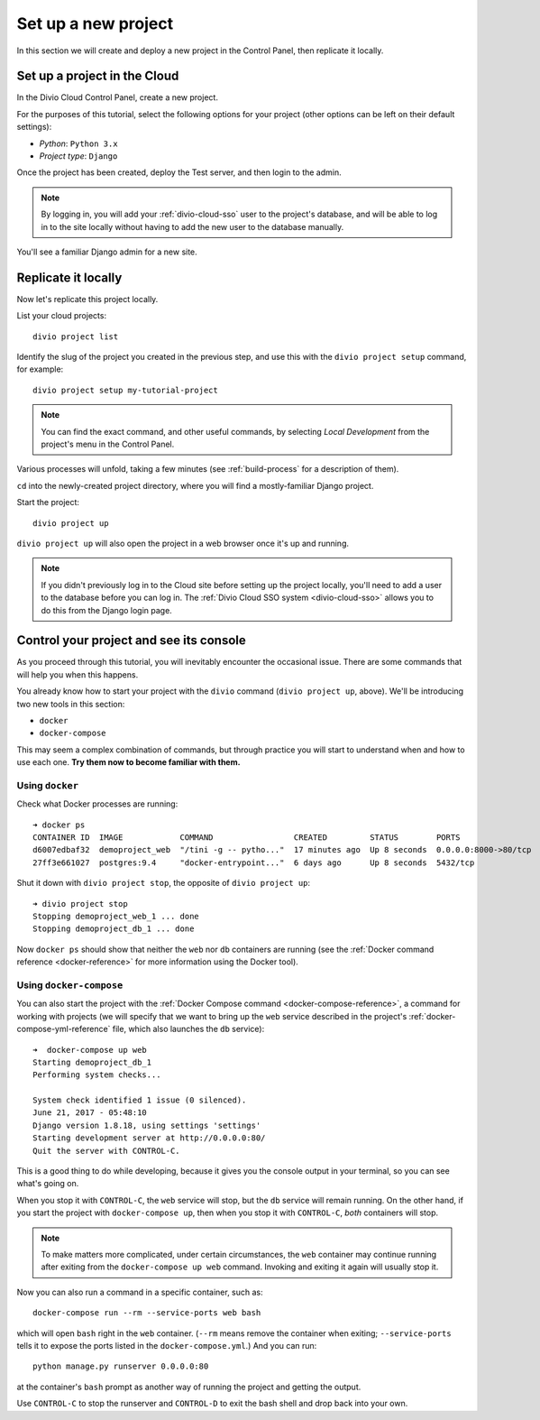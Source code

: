 .. _tutorial-set-up:

Set up a new project
====================

In this section we will create and deploy a new project in the Control Panel,
then replicate it locally.

Set up a project in the Cloud
-----------------------------

In the Divio Cloud Control Panel, create a new project.

For the purposes of this tutorial, select the following options for your
project (other options can be left on their default settings):

* *Python*: ``Python 3.x``
* *Project type*: ``Django``

Once the project has been created, deploy the Test server, and then login to
the admin.

..  note::

    By logging in, you will add your :ref:`divio-cloud-sso` user to the
    project's database, and will be able to log in to the site locally without
    having to add the new user to the database manually.

You'll see a familiar Django admin for a new site.


.. _replicate-project-locally:

Replicate it locally
--------------------

Now let's replicate this project locally.

List your cloud projects::

    divio project list

Identify the slug of the project you created in the previous step, and use this
with the ``divio project setup`` command, for example::

    divio project setup my-tutorial-project

..  note::

    You can find the exact command, and other useful commands, by selecting
    *Local Development* from the project's menu in the Control Panel.

Various processes will unfold, taking a few minutes (see :ref:`build-process`
for a description of them).

``cd`` into the newly-created project directory, where you will find a mostly-familiar Django project.

Start the project::

    divio project up

``divio project up`` will also open the project in a web browser once it's up
and running.

..  note::

    If you didn't previously log in to the Cloud site before setting up the
    project locally, you'll need to add a user to the database before you can
    log in. The :ref:`Divio Cloud SSO system <divio-cloud-sso>` allows you to
    do this from the Django login page.


.. _tutorial-control:

Control your project and see its console
----------------------------------------

As you proceed through this tutorial, you will inevitably encounter the
occasional issue. There are some commands that will help you when this happens.

You already know how to start your project with the ``divio`` command (``divio
project up``, above). We'll be introducing two new tools in this section:

* ``docker``
* ``docker-compose``

This may seem a complex combination of commands, but through practice you will
start to understand when and how to use each one. **Try them now to become
familiar with them.**


Using ``docker``
^^^^^^^^^^^^^^^^

Check what Docker processes are running::

    ➜ docker ps
    CONTAINER ID  IMAGE            COMMAND                 CREATED         STATUS        PORTS                 NAME
    d6007edbaf32  demoproject_web  "/tini -g -- pytho..."  17 minutes ago  Up 8 seconds  0.0.0.0:8000->80/tcp  demoproject_web_
    27ff3e661027  postgres:9.4     "docker-entrypoint..."  6 days ago      Up 8 seconds  5432/tcp              demoproject_db_

Shut it down with ``divio project stop``, the opposite of ``divio
project up``::

    ➜ divio project stop
    Stopping demoproject_web_1 ... done
    Stopping demoproject_db_1 ... done

Now ``docker ps`` should show that neither the ``web`` nor ``db`` containers
are running (see the :ref:`Docker command reference <docker-reference>` for
more information using the Docker tool).


Using ``docker-compose``
^^^^^^^^^^^^^^^^^^^^^^^^

You can also start the project with the :ref:`Docker Compose command
<docker-compose-reference>`, a command for working with projects (we will
specify that we want to bring up the ``web`` service described in the project's
:ref:`docker-compose-yml-reference` file, which also launches the ``db``
service)::

    ➜  docker-compose up web
    Starting demoproject_db_1
    Performing system checks...

    System check identified 1 issue (0 silenced).
    June 21, 2017 - 05:48:10
    Django version 1.8.18, using settings 'settings'
    Starting development server at http://0.0.0.0:80/
    Quit the server with CONTROL-C.

This is a good thing to do while developing, because it gives you the console
output in your terminal, so you can see what's going on.

When you stop it with ``CONTROL-C``, the ``web`` service will stop, but the
``db`` service will remain running. On the other hand, if you start the
project with ``docker-compose up``, then when you stop it with ``CONTROL-C``,
*both* containers will stop.

..  note::

    To make matters more complicated, under certain circumstances, the ``web``
    container may continue running after exiting from the ``docker-compose up
    web`` command. Invoking and exiting it again will usually stop it.

Now you can also run a command in a specific container, such as::

    docker-compose run --rm --service-ports web bash

which will open ``bash`` right in the ``web`` container. (``--rm`` means remove
the container when exiting; ``--service-ports`` tells it to expose the ports
listed in the ``docker-compose.yml``.) And you can run::

    python manage.py runserver 0.0.0.0:80

at the container's ``bash`` prompt as another way of running the project and
getting the output.

Use ``CONTROL-C`` to stop the runserver and ``CONTROL-D`` to exit the bash
shell and drop back into your own.
